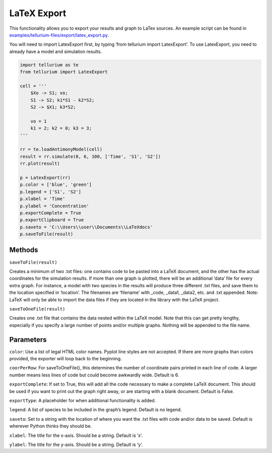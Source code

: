 ======================
LaTeX Export
======================

This functionality allows you to export your results and graph to LaTex sources. An example script can be found in `examples/tellurium-files/export/latex_export.py <https://github.com/sys-bio/tellurium/tree/master/examples/tellurium-files/export>`_.

You will need to import LatexExport first, by typing ‘from tellurium import LatexExport’. To use LatexExport, you need to already have a model and simulation results.

.. code-block:: python

    import tellurium as te
    from tellurium import LatexExport

    cell = '''
        $Xo -> S1; vo;
        S1 -> S2; k1*S1 - k2*S2;
        S2 -> $X1; k3*S2;

        vo = 1
        k1 = 2; k2 = 0; k3 = 3;
    '''

    rr = te.loadAntimonyModel(cell)
    result = rr.simulate(0, 6, 100, ['Time', 'S1', 'S2'])
    rr.plot(result)

    p = LatexExport(rr)
    p.color = ['blue', 'green']
    p.legend = ['S1', 'S2']
    p.xlabel = 'Time'
    p.ylabel = 'Concentration'
    p.exportComplete = True
    p.exportClipboard = True
    p.saveto = 'C:\\Users\\user\\Documents\\LaTeXdocs'
    p.saveToFile(result)

Methods
-------

``saveToFile(result)``

Creates a minimum of two .txt files: one contains code to be pasted into a LaTeX document, and the other has the actual coordinates for the simulation results. If more than one graph is plotted, there will be an additional ‘data’ file for every extra graph. For instance, a model with two species in the results will produce three different .txt files, and save them to the location specified in ‘location’. The filenames are ‘filename’ with _code, _data1, _data2, etc. and .txt appended. Note: LaTeX will only be able to import the data files if they are located in the library with the LaTeX project.

``saveToOneFile(result)``

Creates one .txt file that contains the data nested within the LaTeX model. Note that this can get pretty lengthy, especially if you specify a large number of points and/or multiple graphs. Nothing will be appended to the file name.

Parameters
----------

``color``: Use a list of legal HTML color names. Pyplot line styles are not accepted. If there are more graphs than colors provided, the exporter will loop back to the beginning.

``coorPerRow``: For saveToOneFile(), this determines the number of coordinate pairs printed in each line of code. A larger number means less lines of code but could become awkwardly wide. Default is 6.

``exportComplete``: If set to True, this will add all the code necessary to make a complete LaTeX document. This should be used if you want to print out the graph right away, or are starting with a blank document. Default is False.

``exportType``: A placeholder for when additional functionality is added.

``legend``: A list of species to be included in the graph’s legend. Default is no legend.

``saveto``: Set to a string with the location of where you want the .txt files with code and/or data to be saved. Default is wherever Python thinks they should be.

``xlabel``: The title for the x-axis. Should be a string. Default is ‘x’.

``ylabel``: The title for the y-axis. Should be a string. Default is ‘y’.
